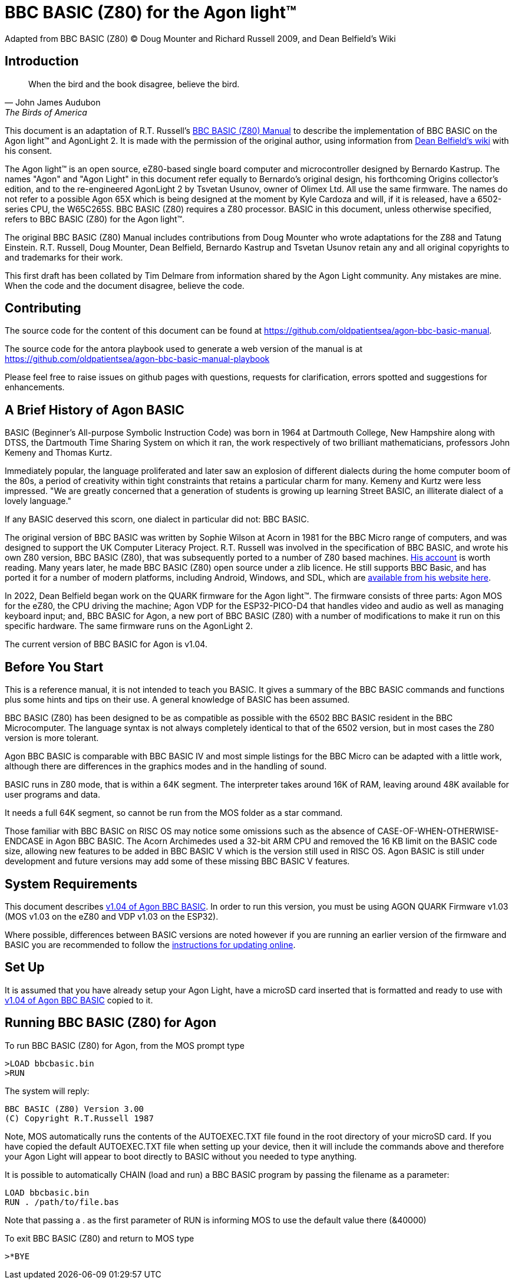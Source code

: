 = BBC BASIC (Z80) for the Agon light™
Adapted from BBC BASIC (Z80) © Doug Mounter and Richard Russell 2009, and Dean Belfield's Wiki

== Introduction
:url-bbc-basic-for-z80: https://www.bbcbasic.co.uk/bbcbasic/mancpm/index.html
:url-agon-docs-wiki: https://github.com/breakintoprogram/agon-docs/wiki/BBC-BASIC-for-Agon

[quote,John James Audubon,The Birds of America]
When the bird and the book disagree, believe the bird. 

This document is an adaptation of R.T. Russell's {url-bbc-basic-for-z80}[BBC BASIC (Z80) Manual] to describe the implementation of BBC BASIC on the Agon light™ and AgonLight 2. It is made with the permission of the original author, using information from {url-agon-docs-wiki}[Dean Belfield's wiki] with his consent. 

The Agon light™ is an open source, eZ80-based single board computer and microcontroller designed by Bernardo Kastrup. The names "Agon" and "Agon Light" in this document refer equally to Bernardo's original design, his forthcoming Origins collector's edition, and to the re-engineered AgonLight 2 by Tsvetan Usunov, owner of Olimex Ltd. All use the same firmware. The names do not refer to a possible Agon 65X which is being designed at the moment by Kyle Cardoza and will, if it is released, have a 6502-series CPU, the W65C265S. BBC BASIC (Z80) requires a Z80 processor. BASIC in this document, unless otherwise specified, refers to BBC BASIC (Z80) for the Agon light™.

The original BBC BASIC (Z80) Manual includes contributions from Doug Mounter who wrote adaptations for the Z88 and Tatung Einstein. R.T. Russell, Doug Mounter, Dean Belfield, Bernardo Kastrup and Tsvetan Usunov retain any and all original copyrights to and trademarks for their work. 

This first draft has been collated by Tim Delmare from information shared by the Agon Light community. Any mistakes are mine. When the code and the document disagree, believe the code.

== Contributing

The source code for the content of this document can be found at https://github.com/oldpatientsea/agon-bbc-basic-manual.

The source code for the antora playbook used to generate a web version of the manual is at https://github.com/oldpatientsea/agon-bbc-basic-manual-playbook

Please feel free to raise issues on github pages with questions, requests for clarification, errors spotted and suggestions for enhancements. 

== A Brief History of Agon BASIC

BASIC (Beginner's All-purpose Symbolic Instruction Code) was born in 1964 at Dartmouth College, New Hampshire along with DTSS, the Dartmouth Time Sharing System on which it ran, the work respectively of two brilliant mathematicians, professors John Kemeny and Thomas Kurtz.

Immediately popular, the language proliferated and later saw an explosion of different dialects during the home computer boom of the 80s, a period of creativity within tight constraints that retains a particular charm for many. Kemeny and Kurtz were less impressed. "We are greatly concerned that a generation of students is growing up learning Street BASIC, an illiterate dialect of a lovely language." 

If any BASIC deserved this scorn, one dialect in particular did not: BBC BASIC.

The original version of BBC BASIC was written by Sophie Wilson at Acorn in 1981 for the BBC Micro range of computers, and was designed to support the UK Computer Literacy Project. R.T. Russell was involved in the specification of BBC BASIC, and wrote his own Z80 version, BBC BASIC (Z80), that was subsequently ported to a number of Z80 based machines.  http://www.bbcbasic.co.uk/bbcbasic/history.html[His account] is worth reading. Many years later, he made BBC BASIC (Z80) open source under a zlib licence. He still supports BBC Basic, and has ported it for a number of modern platforms, including Android, Windows, and SDL, which are https://www.bbcbasic.co.uk/index.html[available from his website here].

In 2022, Dean Belfield began work on the QUARK firmware for the Agon light™. The firmware consists of three parts: Agon MOS for the eZ80, the CPU driving the machine; Agon VDP for the ESP32-PICO-D4 that handles video and audio as well as managing keyboard input; and, BBC BASIC for Agon, a new port of BBC BASIC (Z80) with a number of modifications to make it run on this specific hardware. The same firmware runs on the AgonLight 2. 

The current version of BBC BASIC for Agon is v1.04. 

== Before You Start

This is a reference manual, it is not intended to teach you BASIC. It gives a summary of the BBC BASIC commands and functions plus some hints and tips on their use. A general knowledge of BASIC has been assumed.

BBC BASIC (Z80) has been designed to be as compatible as possible with the 6502 BBC BASIC resident in the BBC Microcomputer. The language syntax is not always completely identical to that of the 6502 version, but in most cases the Z80 version is more tolerant.

Agon BBC BASIC is comparable with BBC BASIC IV and most simple listings for the BBC Micro can be adapted with a little work, although there are differences in the graphics modes and in the handling of sound. 

BASIC runs in Z80 mode, that is within a 64K segment. The interpreter takes around 16K of RAM, leaving around 48K available for user programs and data.

It needs a full 64K segment, so cannot be run from the MOS folder as a star command.

Those familiar with BBC BASIC on RISC OS may notice some omissions such as the absence of CASE-OF-WHEN-OTHERWISE-ENDCASE in Agon BBC BASIC. The Acorn Archimedes used a 32-bit ARM CPU and removed the 16 KB limit on the BASIC code size, allowing new features to be added in BBC BASIC V which is the version still used in RISC OS. Agon BASIC is still under development and future versions may add some of these missing BBC BASIC V features.

== System Requirements

:url-agon-bbc-basic-v104: https://github.com/breakintoprogram/agon-bbc-basic/releases/tag/v1.04
:url-updating-firmware-intructions: https://github.com/breakintoprogram/agon-docs/wiki/Updating-Firmware

This document describes {url-agon-bbc-basic-v104}[v1.04 of Agon BBC BASIC]. In order to run this version, you must be using AGON QUARK Firmware v1.03 (MOS v1.03 on the eZ80 and VDP v1.03 on the ESP32). 

Where possible, differences between BASIC versions are noted however if you are running an earlier version of the firmware and BASIC you are recommended to follow the {url-updating-firmware-intructions}[instructions for updating online].

== Set Up

It is assumed that you have already setup your Agon Light, have a microSD card inserted that is formatted and ready to use with {url-agon-bbc-basic-v104}[v1.04 of Agon BBC BASIC] copied to it.

== Running BBC BASIC (Z80) for Agon

To run BBC BASIC (Z80) for Agon, from the MOS prompt type

[source,console]
----
>LOAD bbcbasic.bin
>RUN
----

The system will reply:

[source,console]
----
BBC BASIC (Z80) Version 3.00
(C) Copyright R.T.Russell 1987
----

Note, MOS automatically runs the contents of the AUTOEXEC.TXT file found in the root directory of your microSD card. If you have copied the default AUTOEXEC.TXT file when setting up your device, then it will include the commands above and therefore your Agon Light will appear to boot directly to BASIC without you needed to type anything. 	

It is possible to automatically CHAIN (load and run) a BBC BASIC program by passing the filename as a parameter:

[source,console]
----
LOAD bbcbasic.bin
RUN . /path/to/file.bas
----

Note that passing a . as the first parameter of RUN is informing MOS to use the default value there (&40000)

To exit BBC BASIC (Z80) and return to MOS type

[source,console]
----
>*BYE
----


